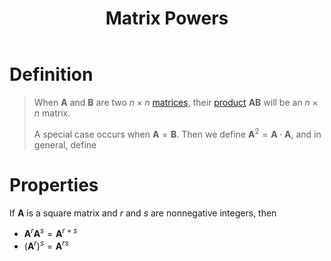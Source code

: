 :PROPERTIES:
:ID:       4bfb5337-baa6-4491-84d1-2e91ca3f141b
:END:
#+title: Matrix Powers
#+filetags: linear_algebra matrices

* Definition
#+begin_quote
When \(\mathbf{A}\) and \(\mathbf{B}\) are two \(n \times n\) [[id:a3e5a759-ca7d-46e2-a390-c3cb8f1cc823][matrices]], their [[id:48952d21-f707-4ee1-bcf4-80c9f3ee1235][product]] \(\mathbf{AB}\) will be an \(n \times n\) matrix.

A special case occurs when \(\mathbf{A} = \mathbf{B}\).
Then we define \(\mathbf{A}^{2}= \mathbf{A} \cdot \mathbf{A}\), and in general, define
\begin{equation*}
\mathbf{A}^k = \underbrace{\mathbf{A} \cdot \mathbf{A}  \cdots  \mathbf{A}}_{k \text{ factors}}, \quad k \text{ positive integer}.
\end{equation*}
#+end_quote

* Properties
If \(\mathbf{A}\) is a square matrix and \(r\) and \(s\) are nonnegative integers, then
- \(\mathbf{A}^r\mathbf{A}^s = \mathbf{A}^{r+s}\)
- \((\mathbf{A}^{r})^s = \mathbf{A}^{rs}\)
